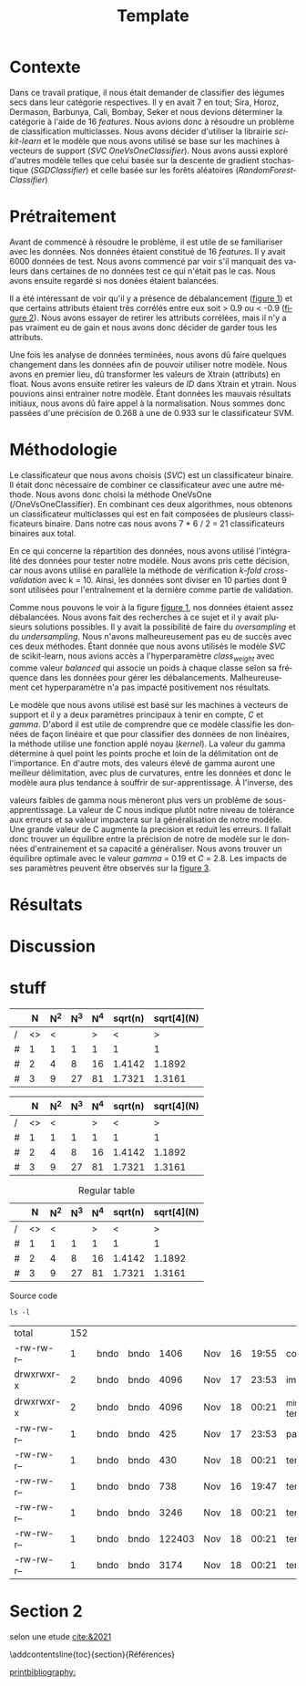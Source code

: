 # -*- ispell-local-dictionary: "fr" -*-

#+TITLE: Template
#+AUTHOR: Author Name
# for french
#+LANGUAGE: fr
#+OPTIONS: title:nil author:nil date:nil toc:nil
#+LATEX_HEADER: \usepackage[AUTO]{babel}
#+LATEX_HEADER: \input{packages}
#+LATEX_HEADER: \input{config}
#+LATEX_HEADER: \onehalfspacing
# for APA7
#+latex_header: \addbibresource{template.bib}
#+latex_header: \let\cite\parencite

#+LATEX_CLASS: extarticle
#+LATEX_CLASS_OPTIONS: [12pt]


#+begin_export latex
\begin{ctitlepage}

\cours{INF8215}

\groupe{Groupe 01}

\titre{\textbf{TP3} \\
Classifications multiclasses:\\
légumes secs}

\vspace{.1in}

\textbf{Par} \\
Brando, Tovar \textbf{1932052} \\
Vega, Estefan \textbf{1934346} \\
Équipe: \textbf{BrandiniStifini} \\

\vspace{.5in}

Le \today

\end{ctitlepage}

\newpage
\tableofcontents
\newpage
#+end_export


* Contexte
Dans ce travail pratique, il nous était demander de classifier des légumes secs dans leur catégorie respectives. Il y en avait 7 en tout; Sira, Horoz, Dermason, Barbunya, Cali, Bombay, Seker et nous devions déterminer la catégorie à l'aide de 16 /features/. Nous avions donc à résoudre un problème de classification multiclasses. Nous avons décider d'utiliser la librairie /scikit-learn/ et le modèle que nous avons utilisé se base sur les machines à vecteurs de support (/SVC OneVsOneClassifier/). Nous avons aussi exploré d'autres modèle telles que celui basée sur la descente de gradient stochastique (/SGDClassifier/) et celle basée sur les forêts aléatoires (/RandomForestClassifier/)

* Prétraitement
Avant de commencé à résoudre le problème, il est utile de se familiariser avec les données. Nos données étaient constitué de 16 /features/. Il y avait 6000 données de test. Nous avons commencé par voir s'il manquait des valeurs dans certaines de no données test ce qui n'était pas le cas. Nous avons ensuite regardé si nos donées étaient balancées.
\vspace{5mm}

#+attr_latex: :options {.45\textwidth}
#+LABEL: fig:barchart
#+begin_minipage
#+ATTR_LaTeX: :width \linewidth
\captionof{figure}{Diagramme à bandes des catégories}
\vspace*{-5mm}
[[file:./.ob-jupyter/0e36c24725fa023c6e39f07bc9df640645c86811.png]]
#+end_minipage
#+attr_latex: :options {.55\textwidth}
#+LABEL: fig:heatmap
#+begin_minipage
#+ATTR_LaTeX: :width \linewidth
\captionof{figure}{Matrice de corrélation}
\vspace*{-5mm}
[[file:./.ob-jupyter/da88383af5d1618a3cb0bf8008eb6ce0c4c86bce.png]]
#+end_minipage

\vspace{5mm}

Il a été intéressant de voir qu'il y a présence de débalancement ([[fig:barchart][figure 1]]) et que certains attributs étaient très corrélés entre eux soit > 0.9 ou < -0.9 ([[fig:heatmap][figure 2]]). Nous avons essayer de retirer les attributs corrélées, mais il n'y a pas vraiment eu de gain et nous avons donc décider de garder tous les attributs.

Une fois les analyse de données terminées, nous avons dû faire quelques changement dans les données afin de pouvoir utiliser notre modèle. Nous avons en premier lieu, dû transformer les valeurs de X\under{}train (attributs) en float. Nous avons ensuite retirer les valeurs de /ID/ dans X\under{}train et y\under{}train. Nous pouvions ainsi entrainer notre modèle. Étant données les mauvais résultats initiaux, nous avons dû faire appel à la normalisation. Nous sommes donc passées d'une précision de 0.268 à une de 0.933 sur le classificateur SVM.


#+begin_src jupyter-python :session py :results output :exports results :eval never-export
import pandas as pd
import numpy as np
import matplotlib.pyplot as plt
import seaborn as sns

data = pd.read_csv('../data/beans_train.csv')
#+end_src

#+RESULTS:

#+begin_src jupyter-python :session py :results output :exports none :eval never-export
data['class'].value_counts()
data['class'].value_counts().plot(kind='bar')
#+end_src

#+RESULTS:
[[file:./.ob-jupyter/0e36c24725fa023c6e39f07bc9df640645c86811.png]]

#+begin_src jupyter-python :session py :results output :exports none :eval never-export
# how features are correlated with each other
X = data.copy()
X.drop("ID",axis=1,inplace=True)
correlation_matrix = X.corr()
#Visulaize heatmap for correlation matrix
plt.figure(figsize=(15,8))
sns.heatmap(correlation_matrix,annot=True)
plt.show()

#+end_src

#+RESULTS:
[[file:./.ob-jupyter/da88383af5d1618a3cb0bf8008eb6ce0c4c86bce.png]]


* Méthodologie
Le classificateur que nous avons choisis (/SVC/) est un classificateur binaire. Il était donc nécessaire de combiner ce classificateur avec une autre méthode. Nous avons donc choisi la méthode OneVsOne (/OneVsOneClassifier). En combinant ces deux algorithmes, nous obtenons un classificateur multiclasses qui est en fait composées de plusieurs classificateurs binaire. Dans notre cas nous avons 7 * 6 / 2 = 21 classificateurs binaires aux total.

En ce qui concerne la répartition des données, nous avons utilisé l'intégralité des données pour tester notre modèle. Nous avons pris cette décision, car nous avons utilisé en parallèle la méthode de vérification /k-fold cross-validation/ avec k = 10. Ainsi, les données sont diviser en 10 parties dont 9 sont utilisées pour l'entraînement et la dernière comme partie de validation.

Comme nous pouvons le voir à la figure [[fig:barchart][figure 1]], nos données étaient assez débalancées. Nous avons fait des recherches à ce sujet et il y avait plusieurs solutions possibles. Il y avait la possibilité de faire du /oversampling/ et du /undersampling/. Nous n'avons malheureusement pas eu de succès avec ces deux méthodes. Étant donnée que nous avons utilisés le modèle /SVC/ de scikit-learn, nous avions accès a l'hyperparamètre /class_weight/ avec comme valeur /balanced/ qui associe un poids à chaque classe selon sa fréquence dans les données pour gérer les débalancements. Malheureusement cet hyperparamètre n'a pas impacté positivement nos résultats.

Le modèle que nous avons utilisé est basé sur les machines à vecteurs de support et il y a deux paramètres principaux à tenir en compte, /C/ et /gamma/. D'abord il est utile de comprendre que ce modèle classifie les données de façon linéaire et que pour classifier des données de non linéaires, la méthode utilise une fonction applé noyau (/kernel/). La valeur du gamma détermine à quel point les points proche et loin de la délimitation ont de l'importance. En d'autre mots, des valeurs élevé de gamma auront une meilleur délimitation, avec plus de curvatures, entre les données et donc le modèle aura plus tendance à souffrir de sur-apprentissage. À l'inverse, des
#+attr_latex: :options {.45\textwidth}
#+begin_minipage
#+ATTR_LaTeX: :width \linewidth
\vspace*{2.5mm}
valeurs faibles de gamma nous mèneront plus vers un problème de sous-apprentissage. La valeur de C nous indique plutôt notre niveau de tolérance aux erreurs et sa valeur impactera sur la généralisation de notre modèle. Une grande valeur de C augmente la precision et reduit les erreurs. Il fallait donc trouver un équilibre entre la précision de notre de modèle sur le données d'entrainement et sa capacité a généraliser. Nous avons trouver un équilibre optimale avec le valeur /gamma/ = 0.19 et /C/ = 2.8. Les impacts de ses paramètres peuvent être observés sur la [[fig:svm_c_gamma][figure 3]].
#+end_minipage
#+attr_latex: :options {.55\textwidth}
#+LABEL: fig:svm_c_gamma
#+begin_minipage
\vspace*{1mm}
#+ATTR_LaTeX: :width \linewidth
\captionof{figure}{SVM paramètres C et gamma}
\vspace*{-5mm}
[[./img/svm_c_gamma.png]]
#+end_minipage


* Résultats
* Discussion

* stuff
# need the first column to use <>
# <> is used to merge columns together
#+attr_latex: :options {.5\textwidth}
#+LABEL: tbl:table1
#+begin_minipage
|---+----+-----+-----+-----+---------+------------|
|   |  N | N^2 | N^3 | N^4 | sqrt(n) | sqrt[4](N) |
|---+----+-----+-----+-----+---------+------------|
| / | <> |   < |     |   > |       < |          > |
| # |  1 |   1 |   1 |   1 |       1 |          1 |
| # |  2 |   4 |   8 |  16 |  1.4142 |     1.1892 |
| # |  3 |   9 |  27 |  81 |  1.7321 |     1.3161 |
|---+----+-----+-----+-----+---------+------------|
\vspace*{-5mm}
\captionof{table}{A table}
#+end_minipage
#+attr_latex: :options {.5\textwidth}
#+LABEL: tbl:table2
#+begin_minipage
|---+----+-----+-----+-----+---------+------------|
|   |  N | N^2 | N^3 | N^4 | sqrt(n) | sqrt[4](N) |
|---+----+-----+-----+-----+---------+------------|
| / | <> |   < |     |   > |       < |          > |
| # |  1 |   1 |   1 |   1 |       1 |          1 |
| # |  2 |   4 |   8 |  16 |  1.4142 |     1.1892 |
| # |  3 |   9 |  27 |  81 |  1.7321 |     1.3161 |
|---+----+-----+-----+-----+---------+------------|
\vspace*{-5mm}
\captionof{table}{Another table}
#+end_minipage

#+CAPTION: Regular table
#+LABEL: tbl:table3
|---+----+-----+-----+-----+---------+------------|
|   |  N | N^2 | N^3 | N^4 | sqrt(n) | sqrt[4](N) |
|---+----+-----+-----+-----+---------+------------|
| / | <> |   < |     |   > |       < |          > |
| # |  1 |   1 |   1 |   1 |       1 |          1 |
| # |  2 |   4 |   8 |  16 |  1.4142 |     1.1892 |
| # |  3 |   9 |  27 |  81 |  1.7321 |     1.3161 |
|---+----+-----+-----+-----+---------+------------|

#+CAPTION: Source code
#+begin_src shell :session :exports both
ls -l
#+end_src

#+RESULTS:
| total      | 152 |      |      |        |     |    |       |                  |
| -rw-rw-r-- |   1 | bndo | bndo |   1406 | Nov | 16 | 19:55 | config.tex       |
| drwxrwxr-x |   2 | bndo | bndo |   4096 | Nov | 17 | 23:53 | img              |
| drwxrwxr-x |   2 | bndo | bndo |   4096 | Nov | 18 | 00:21 | _minted-template |
| -rw-rw-r-- |   1 | bndo | bndo |    425 | Nov | 17 | 23:53 | packages.tex     |
| -rw-rw-r-- |   1 | bndo | bndo |    430 | Nov | 18 | 00:21 | template.bbl     |
| -rw-rw-r-- |   1 | bndo | bndo |    738 | Nov | 16 | 19:47 | template.bib     |
| -rw-rw-r-- |   1 | bndo | bndo |   3246 | Nov | 18 | 00:21 | template.org     |
| -rw-rw-r-- |   1 | bndo | bndo | 122403 | Nov | 18 | 00:21 | template.pdf     |
| -rw-rw-r-- |   1 | bndo | bndo |   3174 | Nov | 18 | 00:21 | template.tex     |


* Section 2
\newpage
# voir figure [[fig:figure3]]

# voir tableau [[tbl:table2]]


selon une etude [[cite:&2021]]

\newpage

# to make the references appear in toc
\phantomsection
\addcontentsline{toc}{section}{Références}

# for biblatex in org-ref
[[printbibliography:]]

